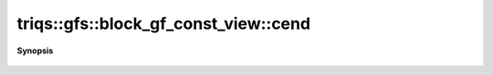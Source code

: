 ..
   Generated automatically by cpp2rst

.. highlight:: c
.. role:: red
.. role:: green
.. role:: param
.. role:: cppbrief


.. _block_gf_const_view_cend:

triqs::gfs::block_gf_const_view::cend
=====================================


**Synopsis**

 .. rst-class:: cppsynopsis

    1. | auto :red:`cend` ()